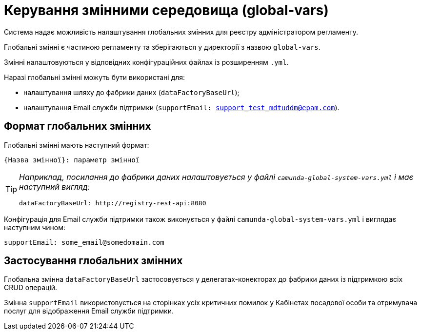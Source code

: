 = Керування змінними середовища (global-vars)

Система надає можливість налаштування глобальних змінних для реєстру адміністратором регламенту.

Глобальні змінні є частиною регламенту та зберігаються у директорії з назвою `global-vars`.

Змінні налаштовуються у відповідних конфігураційних файлах із розширенням `.yml`.

Наразі глобальні змінні можуть бути використані для:

- налаштування шляху до фабрики даних (`dataFactoryBaseUrl`);
- налаштування Email служби підтримки (`supportEmail: support_test_mdtuddm@epam.com`).

== Формат глобальних змінних

Глобальні змінні мають наступний формат:

----
{Назва змінної}: параметр змінної
----

[TIP]
====
_Наприклад, посилання до фабрики даних налаштовується у файлі `camunda-global-system-vars.yml` і має наступний вигляд:_

----
dataFactoryBaseUrl: http://registry-rest-api:8080
----
====

Конфігурація для Email служби підтримки також виконується у файлі `camunda-global-system-vars.yml` і виглядає наступним чином:

----
supportEmail: some_email@somedomain.com
----

== Застосування глобальних змінних

Глобальна змінна `dataFactoryBaseUrl` застосовується у делегатах-конекторах до фабрики даних із підтримкою всіх CRUD операцій.

Змінна `supportEmail` використовується на сторінках усіх критичних помилок у Кабінетах посадової особи та отримувача послуг для відображення Email служби підтримки.